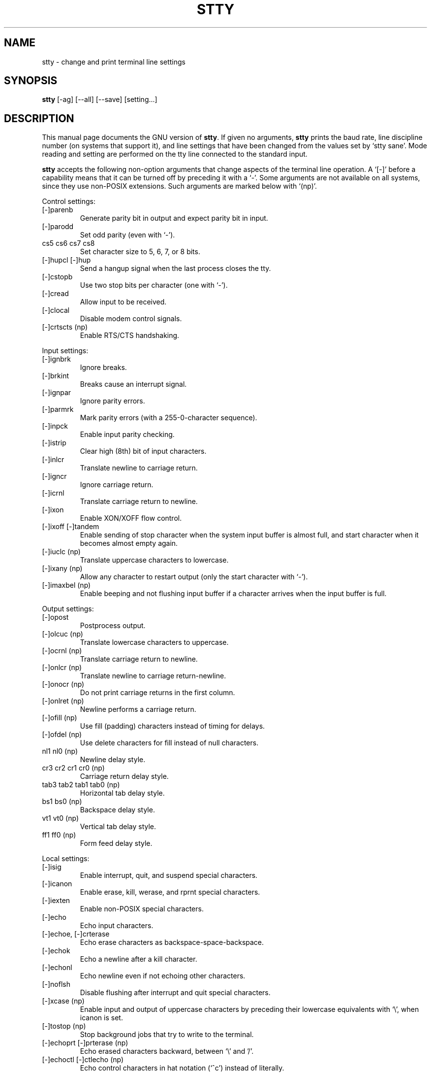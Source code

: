 .TH STTY 1L \" -*- nroff -*-
.SH NAME
stty \- change and print terminal line settings
.SH SYNOPSIS
.B stty
[\-ag] [\-\-all] [\-\-save] [setting...]
.SH DESCRIPTION
This manual page
documents the GNU version of
.BR stty .
If given no arguments,
.B stty
prints the baud rate, line discipline number (on systems that support
it), and line settings that have been changed from the values set by
`stty sane'.  Mode reading and setting are performed on the tty line
connected to the standard input.
.PP
.B stty
accepts the following non-option arguments that change aspects of the
terminal line operation.  A `[\-]' before a capability means that it
can be turned off by preceding it with a `\-'.  Some arguments are not
available on all systems, since they use non-POSIX extensions.
Such arguments are marked below with `(np)'.
.PP
Control settings:

.IP [\-]parenb
Generate parity bit in output and expect parity bit in input.
.IP [\-]parodd
Set odd parity (even with `\-').
.IP "cs5 cs6 cs7 cs8"
Set character size to 5, 6, 7, or 8 bits.
.IP "[\-]hupcl [\-]hup"
Send a hangup signal when the last process closes the tty.
.IP [\-]cstopb
Use two stop bits per character (one with `\-').
.IP [\-]cread
Allow input to be received.
.IP [\-]clocal
Disable modem control signals.
.IP "[\-]crtscts (np)"
Enable RTS/CTS handshaking.
.PP
Input settings:

.IP [\-]ignbrk
Ignore breaks.
.IP [\-]brkint
Breaks cause an interrupt signal.
.IP [\-]ignpar
Ignore parity errors.
.IP [\-]parmrk
Mark parity errors (with a 255-0-character sequence).
.IP [\-]inpck
Enable input parity checking.
.IP [\-]istrip
Clear high (8th) bit of input characters.
.IP [\-]inlcr
Translate newline to carriage return.
.IP [\-]igncr
Ignore carriage return.
.IP [\-]icrnl
Translate carriage return to newline.
.IP [\-]ixon
Enable XON/XOFF flow control.
.IP "[\-]ixoff [\-]tandem"
Enable sending of stop character when the system input buffer is
almost full, and start character when it becomes almost empty again.
.IP "[\-]iuclc (np)"
Translate uppercase characters to lowercase.
.IP "[\-]ixany (np)"
Allow any character to restart output (only the start character with `\-').
.IP "[\-]imaxbel (np)"
Enable beeping and not flushing input buffer if a character arrives
when the input buffer is full.
.PP
Output settings:

.IP [\-]opost
Postprocess output.
.IP "[\-]olcuc (np)"
Translate lowercase characters to uppercase.
.IP "[\-]ocrnl (np)"
Translate carriage return to newline.
.IP "[\-]onlcr (np)"
Translate newline to carriage return-newline.
.IP "[\-]onocr (np)"
Do not print carriage returns in the first column.
.IP "[\-]onlret (np)"
Newline performs a carriage return.
.IP "[\-]ofill (np)"
Use fill (padding) characters instead of timing for delays.
.IP "[\-]ofdel (np)"
Use delete characters for fill instead of null characters.
.IP "nl1 nl0 (np)"
Newline delay style.
.IP "cr3 cr2 cr1 cr0 (np)"
Carriage return delay style.
.IP "tab3 tab2 tab1 tab0 (np)"
Horizontal tab delay style.
.IP "bs1 bs0 (np)"
Backspace delay style.
.IP "vt1 vt0 (np)"
Vertical tab delay style.
.IP "ff1 ff0 (np)"
Form feed delay style.
.PP
Local settings:

.IP [\-]isig
Enable interrupt, quit, and suspend special characters.
.IP [\-]icanon
Enable erase, kill, werase, and rprnt special characters.
.IP [\-]iexten
Enable non-POSIX special characters.
.IP [\-]echo
Echo input characters.
.IP "[\-]echoe, [\-]crterase"
Echo erase characters as backspace-space-backspace.
.IP [\-]echok
Echo a newline after a kill character.
.IP [\-]echonl
Echo newline even if not echoing other characters.
.IP [\-]noflsh
Disable flushing after interrupt and quit special characters.
.IP "[\-]xcase (np)"
Enable input and output of uppercase characters by preceding their
lowercase equivalents with `\e', when icanon is set.
.IP "[\-]tostop (np)"
Stop background jobs that try to write to the terminal.
.IP "[\-]echoprt [\-]prterase (np)"
Echo erased characters backward, between `\e' and '/'.
.IP "[\-]echoctl [\-]ctlecho (np)"
Echo control characters in hat notation (`^c') instead of literally.
.IP "[\-]echoke [\-]crtkill (np)"
Echo the kill special character by erasing each character on the line
as indicated by the echoprt and echoe settings, instead of by the
echoctl and echok settings.
.PP
Combination settings:

.IP "[\-]evenp [\-]parity"
Same as parenb \-parodd cs7.  With `\-', same as \-parenb cs8.
.IP [\-]oddp
Same as parenb parodd cs7.  With `\-', same as \-parenb cs8.
.IP [\-]nl
Same as \-icrnl \-onlcr.  With `\-', same as icrnl \-inlcr \-igncr
onlcr \-ocrnl \-onlret.
.IP ek
Reset the erase and kill special characters to their default values.
.IP sane
Same as cread \-ignbrk brkint \-inlcr \-igncr icrnl \-ixoff
\-iuclc \-ixany imaxbel opost \-olcuc \-ocrnl onlcr \-onocr \-onlret
\-ofill \-ofdel nl0 cr0 tab0 bs0 vt0 ff0 isig icanon iexten echo echoe echok
\-echonl \-noflsh \-xcase \-tostop \-echoprt echoctl echoke, and also
sets all special characters to their default values.
.IP [\-]cooked
Same as brkint ignpar istrip icrnl ixon opost isig icanon, plus sets
the eof and eol characters to their default values if they are the
same as the min and time characters.  With `\-', same as raw.
.IP [\-]raw
Same as \-ignbrk \-brkint \-ignpar \-parmrk \-inpck \-istrip \-inlcr
\-igncr \-icrnl \-ixon \-ixoff \-iuclc \-ixany \-imaxbel
\-opost \-isig \-icanon \-xcase min 1 time 0.
With `\-', same as cooked.
.IP [\-]cbreak
Same as \-icanon.
.IP [\-]pass8
Same as \-parenb \-istrip cs8.  With `\-', same as parenb istrip cs7.
.IP [\-]litout
Same as \-parenb \-istrip \-opost cs8.  With `\-', same as parenb
istrip opost cs7.
.IP "[\-]decctlq (np)"
Same as \-ixany.
.IP "[\-]tabs (np)"
Same as tab0.  With `\-', same as tab3.
.IP "[\-]lcase [\-]LCASE (np)"
Same as xcase iuclc olcuc.
.IP crt
Same as echoe echoctl echoke.
.IP dec
Same as echoe echoctl echoke \-ixany, and also sets the interrupt
special character to Ctrl-C, erase to Del, and kill to Ctrl-U.
.PP
Special characters:

.PP
The special characters' default values vary from system to system.
They are set with the syntax `name value', where the names are listed
below and the value can be given either literally, in hat notation
(`^c'), or as an integer which may start with `0x' to indicate
hexadecimal, `0' to indicate octal, or any other digit to indicate
decimal.  Giving a value of `^\-' or `undef' disables that special
character.

.IP intr
Send an interrupt signal.
.IP quit
Send a quit signal.
.IP erase
Erase the last character typed.
.IP kill
Erase the current line.
.IP eof
Send an end of file (terminate the input).
.IP eol
End the line.
.IP "eol2 (np)"
Alternate character to end the line.
.IP "swtch (np)"
Switch to a different shell layer.
.IP start
Restart the output after stopping it.
.IP stop
Stop the output.
.IP susp
Send a terminal stop signal.
.IP "dsusp (np)"
Send a terminal stop signal after flushing the input.
.IP "rprnt (np)"
Redraw the current line.
.IP "werase (np)"
Erase the last word typed.
.IP "lnext (np)"
Enter the next character typed literally, even if it is a special
character.
.PP
Special settings:

.IP "min N"
Set the minimum number of characters that will satisfy a read until
the time value has expired, when \-icanon is set.
.IP "time N"
Set the number of tenths of a second before reads time out if the min
number of characters have not been read, when \-icanon is set.
.IP "ispeed N"
Set the input speed to N.
.IP "ospeed N"
Set the output speed to N.
.IP "rows N (np)"
Tell the kernel that the terminal has N rows.
.IP "cols N columns N (np)"
Tell the kernel that the terminal has N columns.
.IP "size (np)"
Print the number of rows and columns that the kernel thinks the
terminal has.  (Systems that don't support rows and cols in the
kernel typically use the environment variables
.B LINES
and
.B COLUMNS
instead; however, GNU
.B stty
does not know anything about them.)
.IP "line N (np)"
Use line discipline N.
.IP "speed"
Print the terminal speed.
.IP N
Set the input and output speeds to N.  N can be one of: 0 50 75 110
134 134.5 150 200 300 600 1200 1800 2400 4800 9600 19200 38400 exta
extb.  exta is the same as 19200; extb is the same as 38400.  0 hangs
up the line if \-clocal is set.
.SS OPTIONS
.TP
.I "\-a, \-\-all"
Print all current settings in human-readable form.
.TP
.I "\-g, \-\-save"
Print all current settings in a form that can be used as an argument
to another
.B stty
command to restore the current settings.
.PP
The long-named options can be introduced with `+' as well as `\-\-',
for compatibility with previous releases.  Eventually support for `+'
will be removed, because it is incompatible with the POSIX.2 standard.
